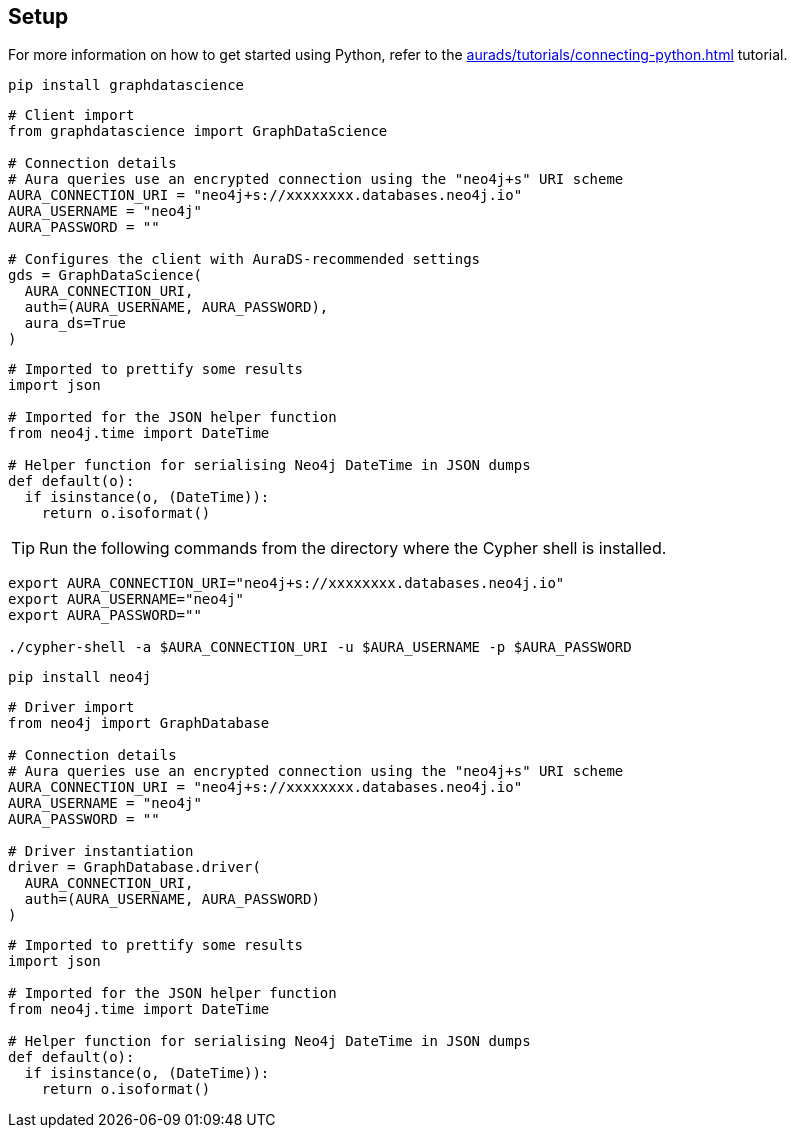 == Setup

For more information on how to get started using Python, refer to the xref:aurads/tutorials/connecting-python.adoc[] tutorial.

[.tabbed-example]
====
[.include-with-GDS-client]
=====
[source, shell]
----
pip install graphdatascience
----

[source, python]
----
# Client import
from graphdatascience import GraphDataScience

# Connection details
# Aura queries use an encrypted connection using the "neo4j+s" URI scheme
AURA_CONNECTION_URI = "neo4j+s://xxxxxxxx.databases.neo4j.io"
AURA_USERNAME = "neo4j"
AURA_PASSWORD = ""

# Configures the client with AuraDS-recommended settings
gds = GraphDataScience(
  AURA_CONNECTION_URI,
  auth=(AURA_USERNAME, AURA_PASSWORD),
  aura_ds=True
)
----

[source, python]
----
# Imported to prettify some results
import json

# Imported for the JSON helper function
from neo4j.time import DateTime

# Helper function for serialising Neo4j DateTime in JSON dumps
def default(o):
  if isinstance(o, (DateTime)):
    return o.isoformat()
----
=====

[.include-with-Cypher]
=====
TIP: Run the following commands from the directory where the Cypher shell is installed.

[source, shell, subs=attributes+]
----
export AURA_CONNECTION_URI="neo4j+s://xxxxxxxx.databases.neo4j.io"
export AURA_USERNAME="neo4j"
export AURA_PASSWORD=""

./cypher-shell -a $AURA_CONNECTION_URI -u $AURA_USERNAME -p $AURA_PASSWORD
----
=====

[.include-with-python-driver]
=====
[source, shell]
----
pip install neo4j
----

[source, python]
----
# Driver import
from neo4j import GraphDatabase

# Connection details
# Aura queries use an encrypted connection using the "neo4j+s" URI scheme
AURA_CONNECTION_URI = "neo4j+s://xxxxxxxx.databases.neo4j.io"
AURA_USERNAME = "neo4j"
AURA_PASSWORD = ""

# Driver instantiation
driver = GraphDatabase.driver(
  AURA_CONNECTION_URI, 
  auth=(AURA_USERNAME, AURA_PASSWORD)
)
----

[source, python]
----
# Imported to prettify some results
import json

# Imported for the JSON helper function
from neo4j.time import DateTime

# Helper function for serialising Neo4j DateTime in JSON dumps
def default(o):
  if isinstance(o, (DateTime)):
    return o.isoformat()
----
=====
====
